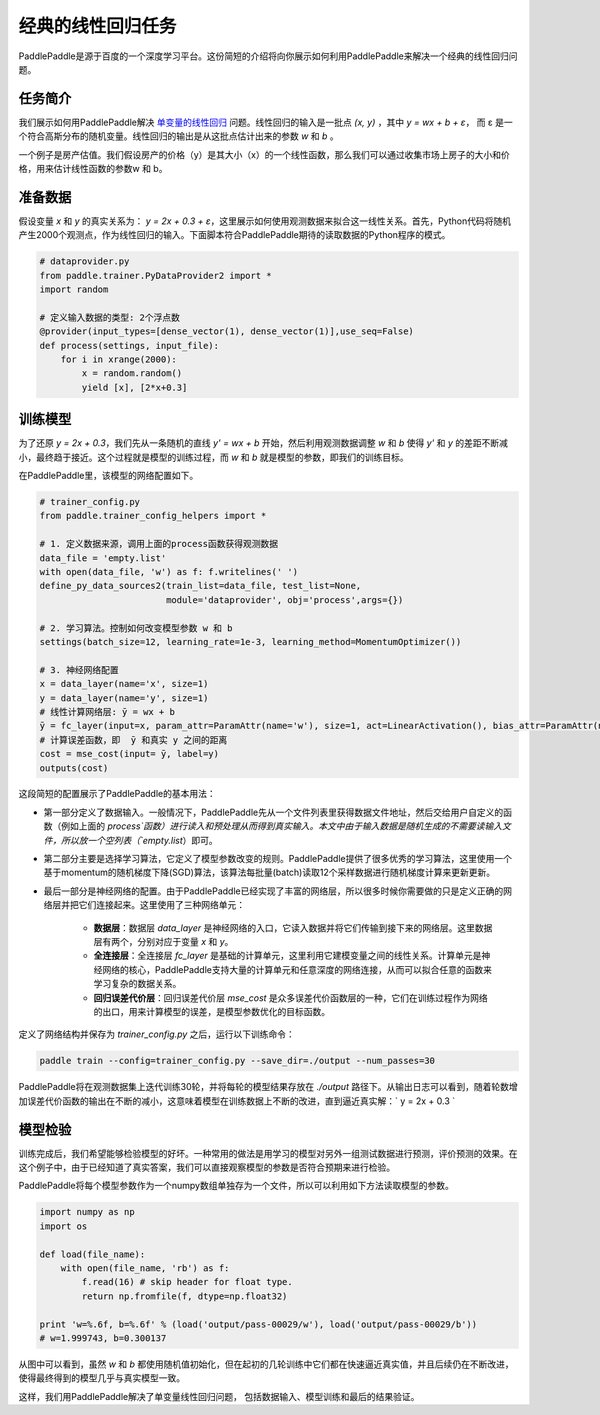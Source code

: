 经典的线性回归任务
==================

PaddlePaddle是源于百度的一个深度学习平台。这份简短的介绍将向你展示如何利用PaddlePaddle来解决一个经典的线性回归问题。

任务简介
--------

我们展示如何用PaddlePaddle解决 `单变量的线性回归 <https://www.baidu.com/s?wd=单变量线性回归>`_ 问题。线性回归的输入是一批点 `(x, y)` ，其中 `y = wx + b + ε`， 而 ε 是一个符合高斯分布的随机变量。线性回归的输出是从这批点估计出来的参数 `w` 和 `b` 。

一个例子是房产估值。我们假设房产的价格（y）是其大小（x）的一个线性函数，那么我们可以通过收集市场上房子的大小和价格，用来估计线性函数的参数w 和 b。

准备数据
-----------

假设变量 `x` 和 `y` 的真实关系为： `y = 2x + 0.3 + ε`，这里展示如何使用观测数据来拟合这一线性关系。首先，Python代码将随机产生2000个观测点，作为线性回归的输入。下面脚本符合PaddlePaddle期待的读取数据的Python程序的模式。

.. code-block:: python

    # dataprovider.py
    from paddle.trainer.PyDataProvider2 import *
    import random

    # 定义输入数据的类型: 2个浮点数
    @provider(input_types=[dense_vector(1), dense_vector(1)],use_seq=False)
    def process(settings, input_file):
        for i in xrange(2000):
            x = random.random()
            yield [x], [2*x+0.3]

训练模型
-----------

为了还原 `y = 2x + 0.3`，我们先从一条随机的直线 `y' = wx + b` 开始，然后利用观测数据调整 `w` 和 `b` 使得 `y'` 和 `y` 的差距不断减小，最终趋于接近。这个过程就是模型的训练过程，而 `w` 和 `b` 就是模型的参数，即我们的训练目标。

在PaddlePaddle里，该模型的网络配置如下。

.. code-block:: python

    # trainer_config.py
    from paddle.trainer_config_helpers import *

    # 1. 定义数据来源，调用上面的process函数获得观测数据
    data_file = 'empty.list'
    with open(data_file, 'w') as f: f.writelines(' ')
    define_py_data_sources2(train_list=data_file, test_list=None, 
                            module='dataprovider', obj='process',args={})

    # 2. 学习算法。控制如何改变模型参数 w 和 b
    settings(batch_size=12, learning_rate=1e-3, learning_method=MomentumOptimizer())

    # 3. 神经网络配置
    x = data_layer(name='x', size=1)
    y = data_layer(name='y', size=1)
    # 线性计算网络层: ȳ = wx + b
    ȳ = fc_layer(input=x, param_attr=ParamAttr(name='w'), size=1, act=LinearActivation(), bias_attr=ParamAttr(name='b'))
    # 计算误差函数，即  ȳ 和真实 y 之间的距离
    cost = mse_cost(input= ȳ, label=y)
    outputs(cost)


这段简短的配置展示了PaddlePaddle的基本用法：

- 第一部分定义了数据输入。一般情况下，PaddlePaddle先从一个文件列表里获得数据文件地址，然后交给用户自定义的函数（例如上面的 `process`函数）进行读入和预处理从而得到真实输入。本文中由于输入数据是随机生成的不需要读输入文件，所以放一个空列表（`empty.list`）即可。

- 第二部分主要是选择学习算法，它定义了模型参数改变的规则。PaddlePaddle提供了很多优秀的学习算法，这里使用一个基于momentum的随机梯度下降(SGD)算法，该算法每批量(batch)读取12个采样数据进行随机梯度计算来更新更新。

- 最后一部分是神经网络的配置。由于PaddlePaddle已经实现了丰富的网络层，所以很多时候你需要做的只是定义正确的网络层并把它们连接起来。这里使用了三种网络单元：
    
    - **数据层**：数据层 `data_layer` 是神经网络的入口，它读入数据并将它们传输到接下来的网络层。这里数据层有两个，分别对应于变量 `x` 和 `y`。
    - **全连接层**：全连接层 `fc_layer` 是基础的计算单元，这里利用它建模变量之间的线性关系。计算单元是神经网络的核心，PaddlePaddle支持大量的计算单元和任意深度的网络连接，从而可以拟合任意的函数来学习复杂的数据关系。
    - **回归误差代价层**：回归误差代价层 `mse_cost` 是众多误差代价函数层的一种，它们在训练过程作为网络的出口，用来计算模型的误差，是模型参数优化的目标函数。

定义了网络结构并保存为 `trainer_config.py` 之后，运行以下训练命令：

.. code-block:: bash

    paddle train --config=trainer_config.py --save_dir=./output --num_passes=30

PaddlePaddle将在观测数据集上迭代训练30轮，并将每轮的模型结果存放在 `./output` 路径下。从输出日志可以看到，随着轮数增加误差代价函数的输出在不断的减小，这意味着模型在训练数据上不断的改进，直到逼近真实解：` y = 2x + 0.3 `

模型检验
-----------

训练完成后，我们希望能够检验模型的好坏。一种常用的做法是用学习的模型对另外一组测试数据进行预测，评价预测的效果。在这个例子中，由于已经知道了真实答案，我们可以直接观察模型的参数是否符合预期来进行检验。

PaddlePaddle将每个模型参数作为一个numpy数组单独存为一个文件，所以可以利用如下方法读取模型的参数。

.. code-block:: python

    import numpy as np
    import os

    def load(file_name):
        with open(file_name, 'rb') as f:
            f.read(16) # skip header for float type.
            return np.fromfile(f, dtype=np.float32)
        
    print 'w=%.6f, b=%.6f' % (load('output/pass-00029/w'), load('output/pass-00029/b'))
    # w=1.999743, b=0.300137

.. image:: ./parameters.png
     :align: center
     :scale: 80 %

从图中可以看到，虽然 `w` 和 `b` 都使用随机值初始化，但在起初的几轮训练中它们都在快速逼近真实值，并且后续仍在不断改进，使得最终得到的模型几乎与真实模型一致。

这样，我们用PaddlePaddle解决了单变量线性回归问题， 包括数据输入、模型训练和最后的结果验证。
